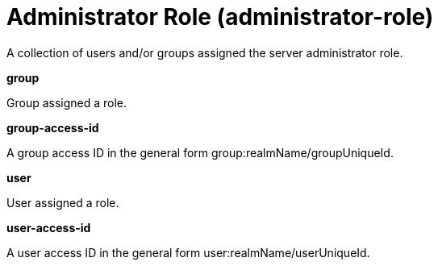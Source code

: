 = +Administrator Role+ (+administrator-role+)
:stylesheet: ../config.css
:linkcss: 
:page-layout: config
:nofooter: 

+A collection of users and/or groups assigned the server administrator role.+

[#+group+]*group*

+Group assigned a role.+


[#+group-access-id+]*group-access-id*

+A group access ID in the general form group:realmName/groupUniqueId.+


[#+user+]*user*

+User assigned a role.+


[#+user-access-id+]*user-access-id*

+A user access ID in the general form user:realmName/userUniqueId.+


